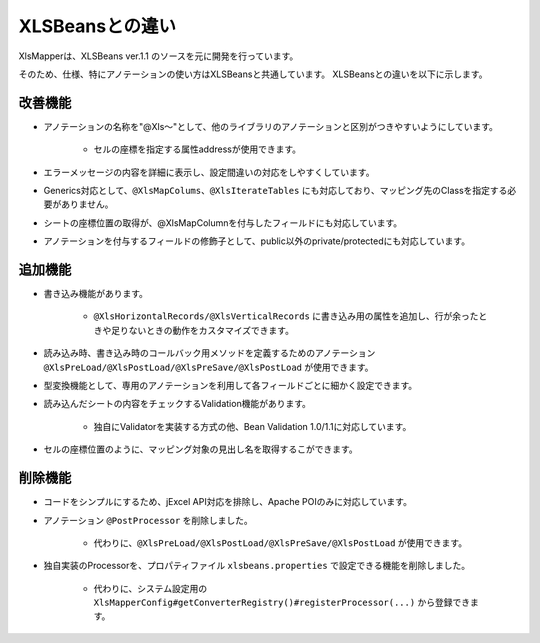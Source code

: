 ======================================
XLSBeansとの違い
======================================

XlsMapperは、XLSBeans ver.1.1 のソースを元に開発を行っています。

そのため、仕様、特にアノテーションの使い方はXLSBeansと共通しています。
XLSBeansとの違いを以下に示します。

--------------------------------------------------------
改善機能
--------------------------------------------------------

* アノテーションの名称を"@Xls～"として、他のライブラリのアノテーションと区別がつきやすいようにしています。

    * セルの座標を指定する属性addressが使用できます。

* エラーメッセージの内容を詳細に表示し、設定間違いの対応をしやすくしています。

* Generics対応として、``@XlsMapColums、@XlsIterateTables`` にも対応しており、マッピング先のClassを指定する必要がありません。

* シートの座標位置の取得が、@XlsMapColumnを付与したフィールドにも対応しています。

* アノテーションを付与するフィールドの修飾子として、public以外のprivate/protectedにも対応しています。


--------------------------------------------------------
追加機能
--------------------------------------------------------

* 書き込み機能があります。
  
    * ``@XlsHorizontalRecords/@XlsVerticalRecords`` に書き込み用の属性を追加し、行が余ったときや足りないときの動作をカスタマイズできます。
                
* 読み込み時、書き込み時のコールバック用メソッドを定義するためのアノテーション ``@XlsPreLoad/@XlsPostLoad/@XlsPreSave/@XlsPostLoad`` が使用できます。
  
* 型変換機能として、専用のアノテーションを利用して各フィールドごとに細かく設定できます。

* 読み込んだシートの内容をチェックするValidation機能があります。

    * 独自にValidatorを実装する方式の他、Bean Validation 1.0/1.1に対応しています。

* セルの座標位置のように、マッピング対象の見出し名を取得するこができます。


--------------------------------------------------------
削除機能
--------------------------------------------------------

* コードをシンプルにするため、jExcel API対応を排除し、Apache POIのみに対応しています。
      
* アノテーション ``@PostProcessor`` を削除しました。

    * 代わりに、``@XlsPreLoad/@XlsPostLoad/@XlsPreSave/@XlsPostLoad`` が使用できます。
 
* 独自実装のProcessorを、プロパティファイル ``xlsbeans.properties`` で設定できる機能を削除しました。

    * 代わりに、システム設定用の ``XlsMapperConfig#getConverterRegistry()#registerProcessor(...)`` から登録できます。

